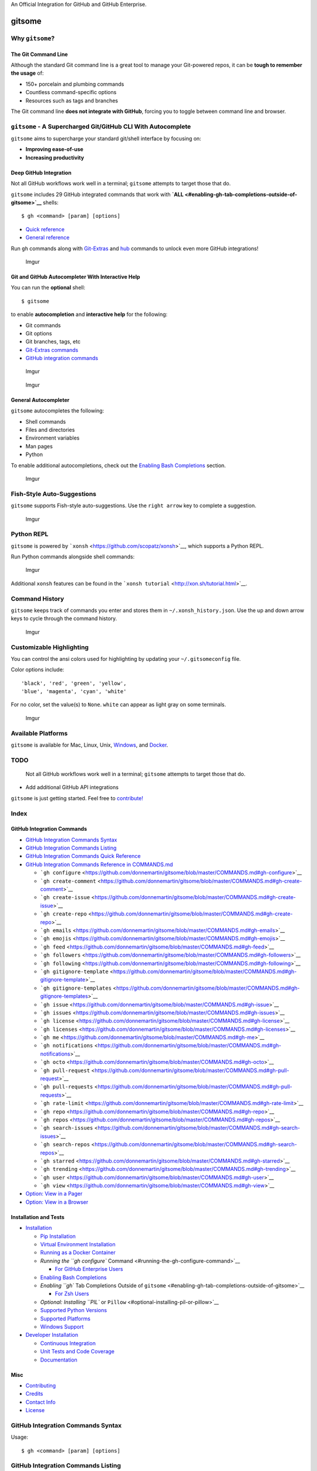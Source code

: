 .. raw:: html

   <p align="center">

.. raw:: html

   </p>

.. raw:: html

   <p align="center">

An Official Integration for GitHub and GitHub Enterprise.

.. raw:: html

   </p>

gitsome
=======

|Build Status| |Codecov|

|PyPI version| |PyPI| |License|

Why ``gitsome``?
----------------

The Git Command Line
~~~~~~~~~~~~~~~~~~~~

Although the standard Git command line is a great tool to manage your
Git-powered repos, it can be **tough to remember the usage** of:

-  150+ porcelain and plumbing commands
-  Countless command-specific options
-  Resources such as tags and branches

The Git command line **does not integrate with GitHub**, forcing you to
toggle between command line and browser.

``gitsome`` - A Supercharged Git/GitHub CLI With Autocomplete
-------------------------------------------------------------

.. raw:: html

   <p align="center">

.. raw:: html

   </p>

``gitsome`` aims to supercharge your standard git/shell interface by
focusing on:

-  **Improving ease-of-use**
-  **Increasing productivity**

Deep GitHub Integration
~~~~~~~~~~~~~~~~~~~~~~~

Not all GitHub workflows work well in a terminal; ``gitsome`` attempts
to target those that do.

``gitsome`` includes 29 GitHub integrated commands that work with
**`ALL <#enabling-gh-tab-completions-outside-of-gitsome>`__** shells:

::

    $ gh <command> [param] [options]

-  `Quick reference <#github-integration-commands-quick-reference>`__
-  `General
   reference <https://github.com/donnemartin/gitsome/blob/master/COMMANDS.md>`__

Run ``gh`` commands along with
`Git-Extras <https://github.com/tj/git-extras/blob/master/Commands.md>`__
and `hub <https://hub.github.com/>`__ commands to unlock even more
GitHub integrations!

.. figure:: http://i.imgur.com/sG09AJH.png
   :alt: Imgur

   Imgur

Git and GitHub Autocompleter With Interactive Help
~~~~~~~~~~~~~~~~~~~~~~~~~~~~~~~~~~~~~~~~~~~~~~~~~~

You can run the \ **optional**\  shell:

::

     $ gitsome

to enable **autocompletion** and **interactive help** for the following:

-  Git commands
-  Git options
-  Git branches, tags, etc
-  `Git-Extras
   commands <https://github.com/tj/git-extras/blob/master/Commands.md>`__
-  `GitHub integration
   commands <https://github.com/donnemartin/gitsome/blob/master/COMMANDS.md>`__

.. figure:: http://i.imgur.com/08OMNjz.png
   :alt: Imgur

   Imgur

.. figure:: http://i.imgur.com/fHjMwlh.png
   :alt: Imgur

   Imgur

General Autocompleter
~~~~~~~~~~~~~~~~~~~~~

``gitsome`` autocompletes the following:

-  Shell commands
-  Files and directories
-  Environment variables
-  Man pages
-  Python

To enable additional autocompletions, check out the `Enabling Bash
Completions <#enabling-bash-completions>`__ section.

.. figure:: http://i.imgur.com/hg1dpk6.png
   :alt: Imgur

   Imgur

Fish-Style Auto-Suggestions
---------------------------

``gitsome`` supports Fish-style auto-suggestions. Use the
``right arrow`` key to complete a suggestion.

.. figure:: http://i.imgur.com/ZRaFGpY.png
   :alt: Imgur

   Imgur

Python REPL
-----------

``gitsome`` is powered by
```xonsh`` <https://github.com/scopatz/xonsh>`__, which supports a
Python REPL.

Run Python commands alongside shell commands:

.. figure:: http://i.imgur.com/NYk7WYO.png
   :alt: Imgur

   Imgur

Additional ``xonsh`` features can be found in the
```xonsh tutorial`` <http://xon.sh/tutorial.html>`__.

Command History
---------------

``gitsome`` keeps track of commands you enter and stores them in
``~/.xonsh_history.json``. Use the up and down arrow keys to cycle
through the command history.

.. figure:: http://i.imgur.com/wq0caZu.png
   :alt: Imgur

   Imgur

Customizable Highlighting
-------------------------

You can control the ansi colors used for highlighting by updating your
``~/.gitsomeconfig`` file.

Color options include:

::

    'black', 'red', 'green', 'yellow',
    'blue', 'magenta', 'cyan', 'white'

For no color, set the value(s) to ``None``. ``white`` can appear as
light gray on some terminals.

.. figure:: http://i.imgur.com/BN1lfEf.png
   :alt: Imgur

   Imgur

Available Platforms
-------------------

``gitsome`` is available for Mac, Linux, Unix,
`Windows <#windows-support>`__, and
`Docker <#running-as-docker-container>`__.

TODO
----

    Not all GitHub workflows work well in a terminal; ``gitsome``
    attempts to target those that do.

-  Add additional GitHub API integrations

``gitsome`` is just getting started. Feel free to
`contribute! <#contributing>`__

Index
-----

GitHub Integration Commands
~~~~~~~~~~~~~~~~~~~~~~~~~~~

-  `GitHub Integration Commands
   Syntax <#github-integration-commands-syntax>`__
-  `GitHub Integration Commands
   Listing <#github-integration-commands-listing>`__
-  `GitHub Integration Commands Quick
   Reference <#github-integration-commands-quick-reference>`__
-  `GitHub Integration Commands Reference in
   COMMANDS.md <https://github.com/donnemartin/gitsome/blob/master/COMMANDS.md>`__

   -  ```gh configure`` <https://github.com/donnemartin/gitsome/blob/master/COMMANDS.md#gh-configure>`__
   -  ```gh create-comment`` <https://github.com/donnemartin/gitsome/blob/master/COMMANDS.md#gh-create-comment>`__
   -  ```gh create-issue`` <https://github.com/donnemartin/gitsome/blob/master/COMMANDS.md#gh-create-issue>`__
   -  ```gh create-repo`` <https://github.com/donnemartin/gitsome/blob/master/COMMANDS.md#gh-create-repo>`__
   -  ```gh emails`` <https://github.com/donnemartin/gitsome/blob/master/COMMANDS.md#gh-emails>`__
   -  ```gh emojis`` <https://github.com/donnemartin/gitsome/blob/master/COMMANDS.md#gh-emojis>`__
   -  ```gh feed`` <https://github.com/donnemartin/gitsome/blob/master/COMMANDS.md#gh-feed>`__
   -  ```gh followers`` <https://github.com/donnemartin/gitsome/blob/master/COMMANDS.md#gh-followers>`__
   -  ```gh following`` <https://github.com/donnemartin/gitsome/blob/master/COMMANDS.md#gh-following>`__
   -  ```gh gitignore-template`` <https://github.com/donnemartin/gitsome/blob/master/COMMANDS.md#gh-gitignore-template>`__
   -  ```gh gitignore-templates`` <https://github.com/donnemartin/gitsome/blob/master/COMMANDS.md#gh-gitignore-templates>`__
   -  ```gh issue`` <https://github.com/donnemartin/gitsome/blob/master/COMMANDS.md#gh-issue>`__
   -  ```gh issues`` <https://github.com/donnemartin/gitsome/blob/master/COMMANDS.md#gh-issues>`__
   -  ```gh license`` <https://github.com/donnemartin/gitsome/blob/master/COMMANDS.md#gh-license>`__
   -  ```gh licenses`` <https://github.com/donnemartin/gitsome/blob/master/COMMANDS.md#gh-licenses>`__
   -  ```gh me`` <https://github.com/donnemartin/gitsome/blob/master/COMMANDS.md#gh-me>`__
   -  ```gh notifications`` <https://github.com/donnemartin/gitsome/blob/master/COMMANDS.md#gh-notifications>`__
   -  ```gh octo`` <https://github.com/donnemartin/gitsome/blob/master/COMMANDS.md#gh-octo>`__
   -  ```gh pull-request`` <https://github.com/donnemartin/gitsome/blob/master/COMMANDS.md#gh-pull-request>`__
   -  ```gh pull-requests`` <https://github.com/donnemartin/gitsome/blob/master/COMMANDS.md#gh-pull-requests>`__
   -  ```gh rate-limit`` <https://github.com/donnemartin/gitsome/blob/master/COMMANDS.md#gh-rate-limit>`__
   -  ```gh repo`` <https://github.com/donnemartin/gitsome/blob/master/COMMANDS.md#gh-repo>`__
   -  ```gh repos`` <https://github.com/donnemartin/gitsome/blob/master/COMMANDS.md#gh-repos>`__
   -  ```gh search-issues`` <https://github.com/donnemartin/gitsome/blob/master/COMMANDS.md#gh-search-issues>`__
   -  ```gh search-repos`` <https://github.com/donnemartin/gitsome/blob/master/COMMANDS.md#gh-search-repos>`__
   -  ```gh starred`` <https://github.com/donnemartin/gitsome/blob/master/COMMANDS.md#gh-starred>`__
   -  ```gh trending`` <https://github.com/donnemartin/gitsome/blob/master/COMMANDS.md#gh-trending>`__
   -  ```gh user`` <https://github.com/donnemartin/gitsome/blob/master/COMMANDS.md#gh-user>`__
   -  ```gh view`` <https://github.com/donnemartin/gitsome/blob/master/COMMANDS.md#gh-view>`__

-  `Option: View in a
   Pager <https://github.com/donnemartin/gitsome/blob/master/COMMANDS.md#option-view-in-a-pager>`__
-  `Option: View in a
   Browser <https://github.com/donnemartin/gitsome/blob/master/COMMANDS.md#option-view-in-a-browser>`__

Installation and Tests
~~~~~~~~~~~~~~~~~~~~~~

-  `Installation <#installation>`__

   -  `Pip Installation <#pip-installation>`__
   -  `Virtual Environment
      Installation <#virtual-environment-installation>`__
   -  `Running as a Docker Container <#running-as-docker-container>`__
   -  `Running the ``gh configure``
      Command <#running-the-gh-configure-command>`__

      -  `For GitHub Enterprise Users <#for-github-enterprise-users>`__

   -  `Enabling Bash Completions <#enabling-bash-completions>`__
   -  `Enabling ``gh`` Tab Completions Outside of
      ``gitsome`` <#enabling-gh-tab-completions-outside-of-gitsome>`__

      -  `For Zsh Users <#for-zsh-users>`__

   -  `Optional: Installing ``PIL`` or
      ``Pillow`` <#optional-installing-pil-or-pillow>`__
   -  `Supported Python Versions <#supported-python-versions>`__
   -  `Supported Platforms <#supported-platforms>`__
   -  `Windows Support <#windows-support>`__

-  `Developer Installation <#developer-installation>`__

   -  `Continuous Integration <#continuous-integration>`__
   -  `Unit Tests and Code Coverage <#unit-tests-and-code-coverage>`__
   -  `Documentation <#documentation>`__

Misc
~~~~

-  `Contributing <#contributing>`__
-  `Credits <#credits>`__
-  `Contact Info <#contact-info>`__
-  `License <#license>`__

GitHub Integration Commands Syntax
----------------------------------

Usage:

::

    $ gh <command> [param] [options]

GitHub Integration Commands Listing
-----------------------------------

::

      configure            Configure gitsome.
      create-comment       Create a comment on the given issue.
      create-issue         Create an issue.
      create-repo          Create a repo.
      emails               List all the user's registered emails.
      emojis               List all GitHub supported emojis.
      feed                 List all activity for the given user or repo.
      followers            List all followers and the total follower count.
      following            List all followed users and the total followed count.
      gitignore-template   Output the gitignore template for the given language.
      gitignore-templates  Output all supported gitignore templates.
      issue                Output detailed information about the given issue.
      issues               List all issues matching the filter.
      license              Output the license template for the given license.
      licenses             Output all supported license templates.
      me                   List information about the logged in user.
      notifications        List all notifications.
      octo                 Output an Easter egg or the given message from Octocat.
      pull-request         Output detailed information about the given pull request.
      pull-requests        List all pull requests.
      rate-limit           Output the rate limit.  Not available for Enterprise.
      repo                 Output detailed information about the given filter.
      repos                List all repos matching the given filter.
      search-issues        Search for all issues matching the given query.
      search-repos         Search for all repos matching the given query.
      starred              Output starred repos.
      trending             List trending repos for the given language.
      user                 List information about the given user.
      view                 View the given index in the terminal or a browser.

GitHub Integration Commands Reference: COMMANDS.md
--------------------------------------------------

See the `GitHub Integration Commands Reference in
COMMANDS.md <https://github.com/donnemartin/gitsome/blob/master/COMMANDS.md>`__
for a **detailed discussion** of all GitHub integration commands,
parameters, options, and examples.

Check out the next section for a **quick reference**.

GitHub Integration Commands Quick Reference
-------------------------------------------

Configuring ``gitsome``
~~~~~~~~~~~~~~~~~~~~~~~

To properly integrate with GitHub, you must first configure ``gitsome``:

::

    $ gh configure

For GitHub Enterprise users, run with the ``-e/--enterprise`` flag:

::

    $ gh configure -e

Listing Feeds
~~~~~~~~~~~~~

Listing Your News Feed
^^^^^^^^^^^^^^^^^^^^^^

::

    $ gh feed

.. figure:: http://i.imgur.com/2LWcyS6.png
   :alt: Imgur

   Imgur

Listing A User's Activity Feed
^^^^^^^^^^^^^^^^^^^^^^^^^^^^^^

View your activity feed or another user's activity feed, optionally
through a pager with ``-p/--pager``. The `pager
option <#option-view-in-a-pager>`__ is available for many commands.

::

    $ gh feed donnemartin -p

.. figure:: http://i.imgur.com/kryGLXz.png
   :alt: Imgur

   Imgur

Listing A Repo's Activity Feed
^^^^^^^^^^^^^^^^^^^^^^^^^^^^^^

::

    $ gh feed donnemartin/gitsome -p

.. figure:: http://i.imgur.com/d2kxDg9.png
   :alt: Imgur

   Imgur

Listing Notifications
~~~~~~~~~~~~~~~~~~~~~

::

    $ gh notifications

.. figure:: http://i.imgur.com/uwmwxsW.png
   :alt: Imgur

   Imgur

Listing Pull Requests
~~~~~~~~~~~~~~~~~~~~~

View all pull requests for your repos:

::

    $ gh pull-requests

.. figure:: http://i.imgur.com/4A2eYM9.png
   :alt: Imgur

   Imgur

Filtering Issues
~~~~~~~~~~~~~~~~

View all open issues where you have been mentioned:

::

    $ gh issues --issue_state open --issue_filter mentioned

.. figure:: http://i.imgur.com/AB5zxxo.png
   :alt: Imgur

   Imgur

View all issues, filtering for only those assigned to you, regardless of
state (open, closed):

::

    $ gh issues --issue_state all --issue_filter assigned

For more information about the filter and state qualifiers, visit the
```gh issues`` <https://github.com/donnemartin/gitsome/blob/master/COMMANDS.md#gh-issues>`__
reference in
`COMMANDS.md <https://github.com/donnemartin/gitsome/blob/master/COMMANDS.md>`__.

Filtering Starred Repos
~~~~~~~~~~~~~~~~~~~~~~~

::

    $ gh starred "repo filter"

.. figure:: http://i.imgur.com/JB88Kw8.png
   :alt: Imgur

   Imgur

Searching Issues and Repos
~~~~~~~~~~~~~~~~~~~~~~~~~~

Searching Issues
^^^^^^^^^^^^^^^^

Search issues that have the most +1s:

::

    $ gh search-issues "is:open is:issue sort:reactions-+1-desc" -p

.. figure:: http://i.imgur.com/DXXxkBD.png
   :alt: Imgur

   Imgur

Search issues that have the most comments:

::

    $ gh search-issues "is:open is:issue sort:comments-desc" -p

Search issues with the "help wanted" tag:

::

    $ gh search-issues "is:open is:issue label:\"help wanted\"" -p

Search issues that have your user name tagged **@donnemartin**:

::

    $ gh search-issues "is:issue donnemartin is:open" -p

Search all your open private issues:

::

    $ gh search-issues "is:open is:issue is:private" -p

For more information about the query qualifiers, visit the `searching
issues
reference <https://help.github.com/articles/searching-issues/>`__.

Searching Repos
^^^^^^^^^^^^^^^

Search all Python repos created on or after 2015, with >= 1000 stars:

::

    $ gh search-repos "created:>=2015-01-01 stars:>=1000 language:python" --sort stars -p

.. figure:: http://i.imgur.com/kazXWWY.png
   :alt: Imgur

   Imgur

For more information about the query qualifiers, visit the `searching
repos
reference <https://help.github.com/articles/searching-repositories/>`__.

Listing Trending Repos and Devs
~~~~~~~~~~~~~~~~~~~~~~~~~~~~~~~

View trending repos:

::

    $ gh trending [language] [-w/--weekly] [-m/--monthly] [-d/--devs] [-b/--browser]

.. figure:: http://i.imgur.com/aa1gOg7.png
   :alt: Imgur

   Imgur

View trending devs (devs are currently only supported in browser):

::

    $ gh trending [language] --devs --browser

Viewing Content
~~~~~~~~~~~~~~~

The ``view`` command
^^^^^^^^^^^^^^^^^^^^

View the previously listed notifications, pull requests, issues, repos,
users etc, with HTML nicely formatted for your terminal, or optionally
in your browser:

::

    $ gh view [#] [-b/--browser]

.. figure:: http://i.imgur.com/NVEwGbV.png
   :alt: Imgur

   Imgur

The ``issue`` command
^^^^^^^^^^^^^^^^^^^^^

View an issue:

::

    $ gh issue donnemartin/saws/1

.. figure:: http://i.imgur.com/ZFv9MuV.png
   :alt: Imgur

   Imgur

The ``pull-request`` command
^^^^^^^^^^^^^^^^^^^^^^^^^^^^

View a pull request:

::

    $ gh pull-request donnemartin/awesome-aws/2

.. figure:: http://i.imgur.com/3MtKjKy.png
   :alt: Imgur

   Imgur

Setting Up ``.gitignore``
~~~~~~~~~~~~~~~~~~~~~~~~~

List all available ``.gitignore`` templates:

::

    $ gh gitignore-templates

.. figure:: http://i.imgur.com/u8qYx1s.png
   :alt: Imgur

   Imgur

Set up your ``.gitignore``:

::

    $ gh gitignore-template Python > .gitignore

.. figure:: http://i.imgur.com/S5m5ZcO.png
   :alt: Imgur

   Imgur

Setting Up ``LICENSE``
~~~~~~~~~~~~~~~~~~~~~~

List all available ``LICENSE`` templates:

::

    $ gh licenses

.. figure:: http://i.imgur.com/S9SbMLJ.png
   :alt: Imgur

   Imgur

Set up your or ``LICENSE``:

::

    $ gh license MIT > LICENSE

.. figure:: http://i.imgur.com/zJHVxaA.png
   :alt: Imgur

   Imgur

Summoning Octocat
~~~~~~~~~~~~~~~~~

Call on Octocat to say the given message or an Easter egg:

::

    $ gh octo [say]

.. figure:: http://i.imgur.com/bNzCa5p.png
   :alt: Imgur

   Imgur

Viewing Profiles
~~~~~~~~~~~~~~~~

Viewing A User's Profile
^^^^^^^^^^^^^^^^^^^^^^^^

::

    $ gh user octocat

.. figure:: http://i.imgur.com/xVoVPVe.png
   :alt: Imgur

   Imgur

Viewing Your Profile
^^^^^^^^^^^^^^^^^^^^

View your profile with the ``gh user [YOUR_USER_ID]`` command or with
the following shortcut:

::

    $ gh me

.. figure:: http://i.imgur.com/csk5j0S.png
   :alt: Imgur

   Imgur

Creating Comments, Issues, and Repos
~~~~~~~~~~~~~~~~~~~~~~~~~~~~~~~~~~~~

Create a comment:

::

    $ gh create-comment donnemartin/gitsome/1 -t "hello world"

Create an issue:

::

    $ gh create-issue donnemartin/gitsome -t "title" -b "body"

Create a repo:

::

    $ gh create-repo gitsome

Option: View in a Pager
~~~~~~~~~~~~~~~~~~~~~~~

Many ``gh`` commands support a ``-p/--pager`` option that displays
results in a pager, where available.

Usage:

::

    $ gh <command> [param] [options] -p
    $ gh <command> [param] [options] --pager

Option: View in a Browser
~~~~~~~~~~~~~~~~~~~~~~~~~

Many ``gh`` commands support a ``-b/--browser`` option that displays
results in your default browser instead of your terminal.

Usage:

::

    $ gh <command> [param] [options] -b
    $ gh <command> [param] [options] --browser

See the
`COMMANDS.md <https://github.com/donnemartin/gitsome/blob/master/COMMANDS.md>`__
for a detailed listing of all GitHub integration commands, parameters,
options, and examples.

Having trouble remembering these commands? Check out the handy
`autocompleter with interactive
help <#git-and-github-autocompleter-with-interactive-help>`__ to guide
you through each command.

*Note, you can combine ``gitsome`` with other utilities such as
`Git-Extras <https://github.com/tj/git-extras/blob/master/Commands.md>`__.*

Installation
------------

Pip Installation
~~~~~~~~~~~~~~~~

|PyPI version| |PyPI|

``gitsome`` is hosted on
`PyPI <https://pypi.python.org/pypi/gitsome>`__. The following command
will install ``gitsome``:

::

    $ pip3 install gitsome

You can also install the latest ``gitsome`` from GitHub source which can
contain changes not yet pushed to PyPI:

::

    $ pip3 install git+https://github.com/donnemartin/gitsome.git

If you are not installing in a ``virtualenv``, you might need to run
with ``sudo``:

::

    $ sudo pip3 install gitsome

``pip3``
^^^^^^^^

Depending on your setup, you might also want to run ``pip3`` with the
```-H flag`` <http://stackoverflow.com/a/28619739>`__:

::

    $ sudo -H pip3 install gitsome

For most linux users, ``pip3`` can be installed on your system using the
``python3-pip`` package.

For example, Ubuntu users can run:

::

    $ sudo apt-get install python3-pip

See this `ticket <https://github.com/donnemartin/gitsome/issues/4>`__
for more details.

Virtual Environment Installation
~~~~~~~~~~~~~~~~~~~~~~~~~~~~~~~~

You can install Python packages in a
```virtualenv`` <http://docs.python-guide.org/en/latest/dev/virtualenvs/>`__
to avoid potential issues with dependencies or permissions.

If you are a Windows user or if you would like more details on
``virtualenv``, check out this
`guide <http://docs.python-guide.org/en/latest/dev/virtualenvs/>`__.

Install ``virtualenv`` and ``virtualenvwrapper``:

::

    $ pip3 install virtualenv
    $ pip3 install virtualenvwrapper
    $ export WORKON_HOME=~/.virtualenvs
    $ source /usr/local/bin/virtualenvwrapper.sh

Create a ``gitsome`` ``virtualenv`` and install ``gitsome``:

::

    $ mkvirtualenv gitsome
    $ pip3 install gitsome

If the ``pip`` install does not work, you might be running Python 2 by
default. Check what version of Python you are running:

::

    $ python --version

If the call above results in Python 2, find the path for Python 3:

::

    $ which python3  # Python 3 path for mkvirtualenv's --python option

Install Python 3 if needed. Set the Python version when calling
``mkvirtualenv``:

::

    $ mkvirtualenv --python [Python 3 path from above] gitsome
    $ pip3 install gitsome

If you want to activate the ``gitsome`` ``virtualenv`` again later, run:

::

    $ workon gitsome

To deactivate the ``gitsome`` ``virtualenv``, run:

::

    $ deactivate

Running as a Docker Container
~~~~~~~~~~~~~~~~~~~~~~~~~~~~~

You can run gitsome in a Docker container to avoid installing Python and
``pip3`` locally. To install Docker check out the `official Docker
documentation <https://docs.docker.com/engine/getstarted/step_one/#step-1-get-docker>`__.

Once you have docker installed you can run gitsome:

::

    $ docker run -ti --rm mariolet/gitsome

You can use Docker volumes to let gitsome access your working directory,
your local .gitsomeconfig and .gitconfig:

::

    $ docker run -ti --rm -v $(pwd):/src/              \
       -v ${HOME}/.gitsomeconfig:/root/.gitsomeconfig  \
       -v ${HOME}/.gitconfig:/root/.gitconfig          \
       mariolet/gitsome

If you are running this command often you will probably want to define
an alias:

::

    $ alias gitsome="docker run -ti --rm -v $(pwd):/src/              \
                      -v ${HOME}/.gitsomeconfig:/root/.gitsomeconfig  \
                      -v ${HOME}/.gitconfig:/root/.gitconfig          \
                      mariolet/gitsome"

To build the Docker image from sources:

::

    $ git clone https://github.com/donnemartin/gitsome.git
    $ cd gitsome
    $ docker build -t gitsome .

Starting the ``gitsome`` Shell
~~~~~~~~~~~~~~~~~~~~~~~~~~~~~~

Once installed, run the optional ``gitsome`` autocompleter with
interactive help:

::

    $ gitsome

Running the optional ``gitsome`` shell will provide you with
autocompletion, interactive help, fish-style suggestions, a Python REPL,
etc.

Running ``gh`` Commands
~~~~~~~~~~~~~~~~~~~~~~~

Run GitHub-integrated commands:

::

    $ gh <command> [param] [options]

Note: Running the ``gitsome`` shell is not required to execute ``gh``
commands. After `installing <#installation>`__ ``gitsome`` you can run
``gh`` commands from any shell.

Running the ``gh configure`` Command
~~~~~~~~~~~~~~~~~~~~~~~~~~~~~~~~~~~~

To properly integrate with GitHub, ``gitsome`` must be properly
configured:

::

    $ gh configure

For GitHub Enterprise Users
^^^^^^^^^^^^^^^^^^^^^^^^^^^

Run with the ``-e/--enterprise`` flag:

::

    $ gh configure -e

View more details in the `gh
configure <https://github.com/donnemartin/gitsome/blob/master/COMMANDS.md#gh-configure>`__
section.

Enabling Bash Completions
~~~~~~~~~~~~~~~~~~~~~~~~~

By default, ``gitsome`` looks at the following `locations to enable bash
completions <https://github.com/donnemartin/gitsome/blob/master/xonsh/environ.py#L123-L131>`__.

To add additional bash completions, update the ``~/.xonshrc`` file with
the location of your bash completions.

If ``~/.xonshrc`` does not exist, create it:

::

    $ touch ~/.xonshrc

For example, if additional completions are found in
``/usr/local/etc/my_bash_completion.d/completion.bash``, add the
following line in ``~/.xonshrc``:

::

    $BASH_COMPLETIONS.append('/usr/local/etc/my_bash_completion.d/completion.bash')

You will need to restart ``gitsome`` for the changes to take effect.

Enabling ``gh`` Tab Completions Outside of ``gitsome``
~~~~~~~~~~~~~~~~~~~~~~~~~~~~~~~~~~~~~~~~~~~~~~~~~~~~~~

You can run ``gh`` commands outside of the ``gitsome`` shell completer.
To enable ``gh`` tab completions for this workflow, copy the
```gh_complete.sh`` <https://github.com/donnemartin/gitsome/blob/master/scripts/gh_complete.sh>`__
file locally.

Let bash know completion is available for the ``gh`` command within your
current session:

::

    $ source /path/to/gh_complete.sh

To enable tab completion for all terminal sessions, add the following to
your ``bashrc`` file:

::

    source /path/to/gh_complete.sh

Reload your ``bashrc``:

::

    $ source ~/.bashrc

Tip: ``.`` is the short form of ``source``, so you can run this instead:

::

    $ . ~/.bashrc

For Zsh Users
^^^^^^^^^^^^^

``zsh`` includes a module which is compatible with bash completions.

Download the
```gh_complete.sh`` <https://github.com/donnemartin/gitsome/blob/master/scripts/gh_complete.sh>`__
file as above and append the following to your ``.zshrc``:

::

    autoload bashcompinit
    bashcompinit
    source /path/to/gh_complete.sh

Reload your ``zshrc``:

::

     $ source ~/.zshrc

Optional: Installing ``PIL`` or ``Pillow``
~~~~~~~~~~~~~~~~~~~~~~~~~~~~~~~~~~~~~~~~~~

Displaying the avatar for the ``gh me`` and ``gh user`` commands will
require installing the optional ``PIL`` or ``Pillow`` dependency.

Windows\* and Mac:

::

    $ pip3 install Pillow

\*See the `Windows Support <#windows-support>`__ section for limitations
on the avatar.

Ubuntu users, check out these `instructions on
askubuntu <http://askubuntu.com/a/272095>`__

Supported Python Versions
~~~~~~~~~~~~~~~~~~~~~~~~~

-  Python 3.4
-  Python 3.5

**Python 3.6 is not currently supported.** See this
`ticket <https://github.com/donnemartin/gitsome/issues/105>`__ for more
information.

``gitsome`` is powered by ``xonsh`` which does not currently support
Python 2.x, as discussed in this
`ticket <https://github.com/scopatz/xonsh/issues/66>`__.

Supported Platforms
~~~~~~~~~~~~~~~~~~~

-  Mac OS X

   -  Tested on OS X 10.10

-  Linux, Unix

   -  Tested on Ubuntu 14.04 LTS

-  Windows

   -  Tested on Windows 10

Windows Support
~~~~~~~~~~~~~~~

``gitsome`` has been tested on Windows 10 with ``cmd`` and ``cmder``.

Although you can use the standard Windows command prompt, you'll
probably have a better experience with either
`cmder <https://github.com/cmderdev/cmder>`__ or
`conemu <https://github.com/Maximus5/ConEmu>`__.

.. figure:: http://i.imgur.com/A1VCsjV.png
   :alt: Imgur

   Imgur

Text Only Avatar
^^^^^^^^^^^^^^^^

The commands
```gh user`` <https://github.com/donnemartin/gitsome/blob/master/COMMANDS.md#gh-user>`__
and
```gh me`` <https://github.com/donnemartin/gitsome/blob/master/COMMANDS.md#gh-me>`__
will always have the ``-t/--text_avatar`` flag enabled, since
```img2txt`` <#credits>`__ does not support the ansi avatar on Windows.

Config File
^^^^^^^^^^^

On Windows, the ``.gitsomeconfig`` file can be found in
``%userprofile%``. For example:

::

    C:\Users\dmartin\.gitsomeconfig

Developer Installation
----------------------

If you're interested in contributing to ``gitsome``, run the following
commands:

::

    $ git clone https://github.com/donnemartin/gitsome.git
    $ cd gitsome
    $ pip3 install -e .
    $ pip3 install -r requirements-dev.txt
    $ gitsome
    $ gh <command> [param] [options]

``pip3``
~~~~~~~~

If you get an error while installing saying that you need Python 3.4+,
it could be because your ``pip`` command is configured for an older
version of Python. To fix this issue, it is recommended to install
``pip3``:

::

    $ sudo apt-get install python3-pip

See this `ticket <https://github.com/donnemartin/gitsome/issues/4>`__
for more details.

Continuous Integration
~~~~~~~~~~~~~~~~~~~~~~

|Build Status|

Continuous integration details are available on `Travis
CI <https://travis-ci.org/donnemartin/gitsome>`__.

Unit Tests and Code Coverage
~~~~~~~~~~~~~~~~~~~~~~~~~~~~

|Codecov|

Code coverage details are available on
`Codecov <https://codecov.io/github/donnemartin/gitsome>`__.

Run unit tests in your active Python environment:

::

    $ python tests/run_tests.py

Run unit tests with `tox <https://pypi.python.org/pypi/tox>`__ on
multiple Python environments:

::

    $ tox

Documentation
~~~~~~~~~~~~~

Source code documentation will soon be available on
`Readthedocs.org <https://readthedocs.org/>`__. Check out the `source
docstrings <https://github.com/donnemartin/gitsome/blob/master/gitsome/githubcli.py>`__.

Run the following to build the docs:

::

    $ scripts/update_docs.sh

Contributing
------------

Contributions are welcome!

Review the `Contributing
Guidelines <https://github.com/donnemartin/gitsome/blob/master/CONTRIBUTING.md>`__
for details on how to:

-  Submit issues
-  Submit pull requests

Credits
-------

-  `click <https://github.com/pallets/click>`__ by
   `mitsuhiko <https://github.com/mitsuhiko>`__
-  `github\_trends\_rss <https://github.com/ryotarai/github_trends_rss>`__
   by `ryotarai <https://github.com/ryotarai>`__
-  `github3.py <https://github.com/sigmavirus24/github3.py>`__ by
   `sigmavirus24 <https://github.com/sigmavirus24>`__
-  `html2text <https://github.com/aaronsw/html2text>`__ by
   `aaronsw <https://github.com/aaronsw>`__
-  `img2txt <https://github.com/hit9/img2txt>`__ by
   `hit9 <https://github.com/hit9>`__
-  `python-prompt-toolkit <https://github.com/jonathanslenders/python-prompt-toolkit>`__
   by `jonathanslenders <https://github.com/jonathanslenders>`__
-  `requests <https://github.com/kennethreitz/requests>`__ by
   `kennethreitz <https://github.com/kennethreitz>`__
-  `xonsh <https://github.com/scopatz/xonsh>`__ by
   `scopatz <https://github.com/scopatz>`__

Contact Info
------------

Feel free to contact me to discuss any issues, questions, or comments.

My contact info can be found on my `GitHub
page <https://github.com/donnemartin>`__.

License
-------

|License|

::

    Copyright 2016 Donne Martin

    Licensed under the Apache License, Version 2.0 (the "License");
    you may not use this file except in compliance with the License.
    You may obtain a copy of the License at

       http://www.apache.org/licenses/LICENSE-2.0

    Unless required by applicable law or agreed to in writing, software
    distributed under the License is distributed on an "AS IS" BASIS,
    WITHOUT WARRANTIES OR CONDITIONS OF ANY KIND, either express or implied.
    See the License for the specific language governing permissions and
    limitations under the License.

.. |Build Status| image:: https://travis-ci.org/donnemartin/gitsome.svg?branch=master
   :target: https://travis-ci.org/donnemartin/gitsome
.. |Codecov| image:: https://img.shields.io/codecov/c/github/donnemartin/gitsome.svg
   :target: https://codecov.io/github/donnemartin/gitsome
.. |PyPI version| image:: https://badge.fury.io/py/gitsome.svg
   :target: http://badge.fury.io/py/gitsome
.. |PyPI| image:: https://img.shields.io/pypi/pyversions/gitsome.svg
   :target: https://pypi.python.org/pypi/gitsome/
.. |License| image:: https://img.shields.io/:license-apache-blue.svg
   :target: http://www.apache.org/licenses/LICENSE-2.0.html
.. |License| image:: http://img.shields.io/:license-apache-blue.svg
   :target: http://www.apache.org/licenses/LICENSE-2.0.html
